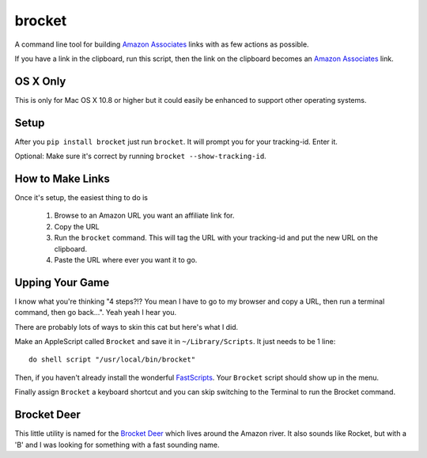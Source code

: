 brocket
=======

A command line tool for building `Amazon Associates`_ links with as few actions as possible.

If you have a link in the clipboard, run this script, then the link on the clipboard becomes an `Amazon Associates`_ link.

OS X Only
---------

This is only for Mac OS X 10.8 or higher but it could easily be enhanced to support other operating systems.

Setup
-----

After you ``pip install brocket`` just run ``brocket``. It will prompt you for your tracking-id. Enter it.

Optional: Make sure it's correct by running ``brocket --show-tracking-id``.

How to Make Links
-----------------

Once it's setup, the easiest thing to do is

 1. Browse to an Amazon URL you want an affiliate link for.
 2. Copy the URL
 3. Run the ``brocket`` command. This will tag the URL with your tracking-id and put the new URL on the clipboard.
 4. Paste the URL where ever you want it to go.

Upping Your Game
----------------

I know what you're thinking "4 steps?!? You mean I have to go to my browser and copy a URL, then run a terminal command, then go back...". Yeah yeah I hear you.

There are probably lots of ways to skin this cat but here's what I did.

Make an AppleScript called ``Brocket`` and save it in ``~/Library/Scripts``. It just needs to be 1 line::

   do shell script "/usr/local/bin/brocket"

Then, if you haven't already install the wonderful `FastScripts`_. Your ``Brocket`` script should show up in the menu.

Finally assign ``Brocket`` a keyboard shortcut and you can skip switching to the Terminal to run the Brocket command.

Brocket Deer
------------

This little utility is named for the `Brocket Deer`_ which lives around the Amazon river. It also sounds like Rocket, but with a 'B' and I was looking for something with a fast sounding name.

.. _Amazon Associates: https://affiliate-program.amazon.com
.. _Brocket Deer: https://en.wikipedia.org/wiki/Brocket_deer
.. _FastScripts: https://red-sweater.com/fastscripts/
